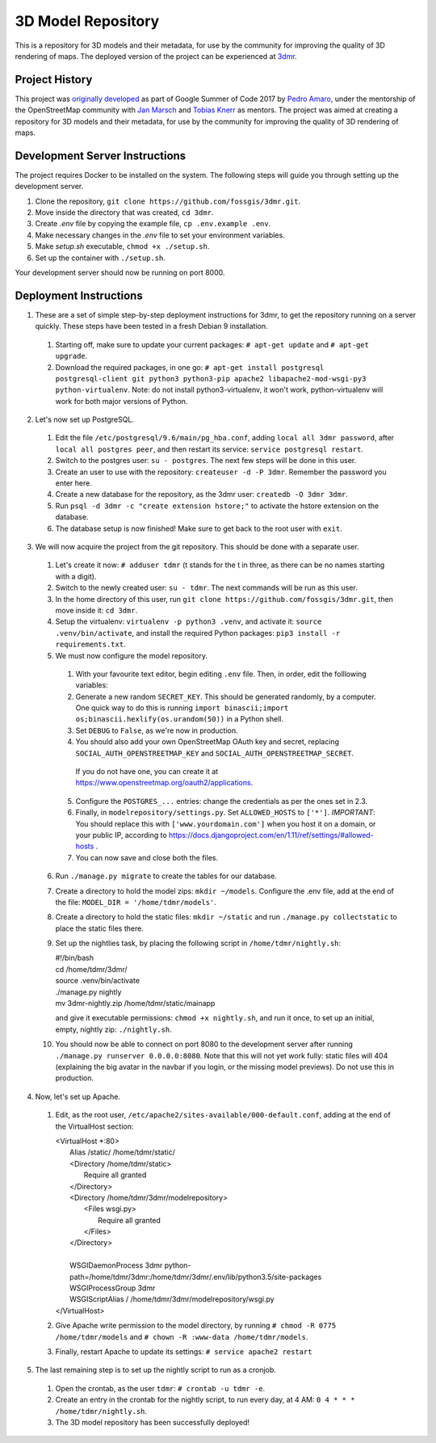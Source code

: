 ===================
3D Model Repository
===================
This is a repository for 3D models and their metadata, for use by the community for improving the quality of 3D rendering of maps. The deployed version of the project can be experienced at `3dmr <https://3dmr.eu/>`_.

Project History
======================
This project was `originally developed <https://gitlab.com/n42k/3dmr>`_ as part of Google Summer of Code 2017 by `Pedro Amaro <https://github.com/n42k>`_, under the mentorship of the OpenStreetMap community with `Jan Marsch <https://github.com/kekscom>`_ and `Tobias Knerr <https://github.com/tordanik>`_ as mentors. The project was aimed at creating a repository for 3D models and their metadata, for use by the community for improving the quality of 3D rendering of maps.

Development Server Instructions
===============================
The project requires Docker to be installed on the system. The following steps will guide you through setting up the development server.

1. Clone the repository, ``git clone https://github.com/fossgis/3dmr.git``.
2. Move inside the directory that was created, ``cd 3dmr``.
3. Create `.env` file by copying the example file, ``cp .env.example .env``.
4. Make necessary changes in the `.env` file to set your environment variables.
5. Make `setup.sh` executable, ``chmod +x ./setup.sh``.
6. Set up the container with ``./setup.sh``.

Your development server should now be running on port 8000.

Deployment Instructions
=======================
1. These are a set of simple step-by-step deployment instructions for 3dmr, to get the repository running on a server quickly. These steps have been tested in a fresh Debian 9 installation.

 1. Starting off, make sure to update your current packages: ``# apt-get update`` and ``# apt-get upgrade``.

 2. Download the required packages, in one go: ``# apt-get install postgresql postgresql-client git python3 python3-pip apache2 libapache2-mod-wsgi-py3 python-virtualenv``.
    Note: do not install python3-virtualenv, it won't work, python-virtualenv will work for both major versions of Python.

2. Let's now set up PostgreSQL.

 1. Edit the file ``/etc/postgresql/9.6/main/pg_hba.conf``, adding ``local all 3dmr password``, after ``local all postgres peer``, and then restart its service: ``service postgresql restart``.

 2. Switch to the postgres user: ``su - postgres``. The next few steps will be done in this user.

 3. Create an user to use with the repository: ``createuser -d -P 3dmr``. Remember the password you enter here.

 4. Create a new database for the repository, as the 3dmr user: ``createdb -O 3dmr 3dmr``.

 5. Run ``psql -d 3dmr -c "create extension hstore;"`` to activate the hstore extension on the database.

 6. The database setup is now finished! Make sure to get back to the root user with ``exit``.

3. We will now acquire the project from the git repository. This should be done with a separate user.

 1. Let's create it now: ``# adduser tdmr`` (t stands for the t in three, as there can be no names starting with a digit).

 2. Switch to the newly created user: ``su - tdmr``. The next commands will be run as this user.

 3. In the home directory of this user, run ``git clone https://github.com/fossgis/3dmr.git``, then move inside it: ``cd 3dmr``.

 4. Setup the virtualenv: ``virtualenv -p python3 .venv``, and activate it: ``source .venv/bin/activate``, and install the required Python packages: ``pip3 install -r requirements.txt``.

 5. We must now configure the model repository.

  1. With your favourite text editor, begin editing ``.env`` file. Then, in order, edit the folllowing variables:

  2. Generate a new random ``SECRET_KEY``. This should be generated randomly, by a computer. One quick way to do this is running
     ``import binascii;import os;binascii.hexlify(os.urandom(50))`` in a Python shell.

  3. Set ``DEBUG`` to ``False``, as we're now in production.

  4. You should also add your own OpenStreetMap OAuth key and secret, replacing ``SOCIAL_AUTH_OPENSTREETMAP_KEY`` and ``SOCIAL_AUTH_OPENSTREETMAP_SECRET``.
   If you do not have one, you can create it at https://www.openstreetmap.org/oauth2/applications.

  5. Configure the ``POSTGRES_...`` entries: change the credentials as per the ones set in 2.3.

  6. Finally, in  ``modelrepository/settings.py``. Set ``ALLOWED_HOSTS`` to ``['*']``. *IMPORTANT*: You should replace this with ``['www.yourdomain.com']`` when you host it on a domain, or your public IP,
     according to https://docs.djangoproject.com/en/1.11/ref/settings/#allowed-hosts .

  7. You can now save and close both the files.

 6. Run ``./manage.py migrate`` to create the tables for our database.

 7. Create a directory to hold the model zips: ``mkdir ~/models``.
    Configure the .env file, add at the end of the file: ``MODEL_DIR = '/home/tdmr/models'``.

 8. Create a directory to hold the static files: ``mkdir ~/static`` and run ``./manage.py collectstatic`` to place the static files there.

 9. Set up the nightlies task, by placing the following script in ``/home/tdmr/nightly.sh``:

    | #!/bin/bash
    | cd /home/tdmr/3dmr/
    | source .venv/bin/activate
    | ./manage.py nightly
    | mv 3dmr-nightly.zip /home/tdmr/static/mainapp

    and give it executable permissions: ``chmod +x nightly.sh``, and run it once, to set up an initial, empty, nightly zip: ``./nightly.sh``.

 10. You should now be able to connect on port 8080 to the development server after running ``./manage.py runserver 0.0.0.0:8080``.
     Note that this will not yet work fully: static files will 404 (explaining the big avatar in the navbar if you login, or the missing model previews).
     Do not use this in production.

4. Now, let's set up Apache.

 1. Edit, as the root user, ``/etc/apache2/sites-available/000-default.conf``, adding at the end of the VirtualHost section:

    | <VirtualHost \*:80>
    |         Alias /static/ /home/tdmr/static/
    |         <Directory /home/tdmr/static>
    |                 Require all granted
    |         </Directory>
    |         <Directory /home/tdmr/3dmr/modelrepository>
    |                 <Files wsgi.py>
    |                         Require all granted
    |                 </Files>
    |         </Directory>
    |
    |         WSGIDaemonProcess 3dmr python-path=/home/tdmr/3dmr:/home/tdmr/3dmr/.env/lib/python3.5/site-packages
    |         WSGIProcessGroup 3dmr
    |         WSGIScriptAlias / /home/tdmr/3dmr/modelrepository/wsgi.py
    | </VirtualHost>

 2. Give Apache write permission to the model directory, by running ``# chmod -R 0775 /home/tdmr/models`` and ``# chown -R :www-data /home/tdmr/models``.

 3. Finally, restart Apache to update its settings: ``# service apache2 restart``

5. The last remaining step is to set up the nightly script to run as a cronjob.

 1. Open the crontab, as the user ``tdmr``: ``# crontab -u tdmr -e``.

 2. Create an entry in the crontab for the nightly script, to run every day, at 4 AM: ``0 4 * * * /home/tdmr/nightly.sh``.

 3. The 3D model repository has been successfully deployed!
